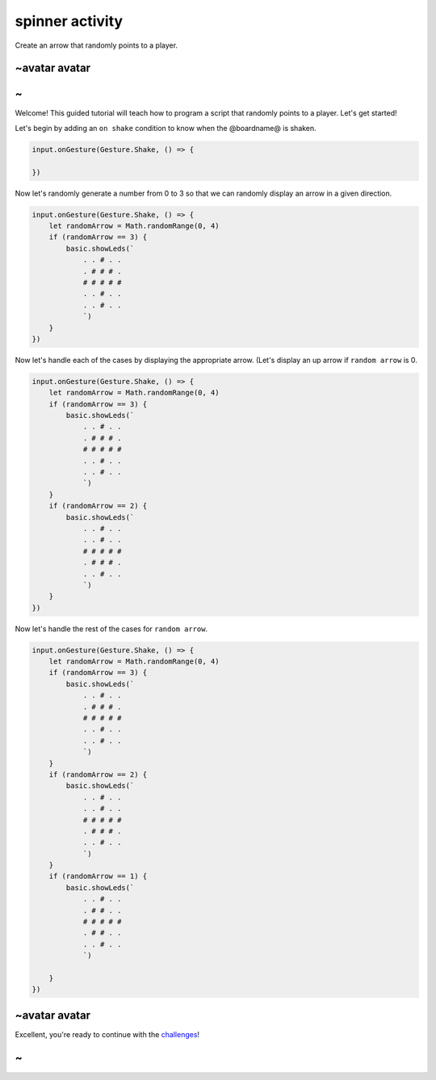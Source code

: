 
spinner activity
================

Create an arrow that randomly points to a player. 

~avatar avatar
--------------

~
-

Welcome! This guided tutorial will teach how to program a script that randomly points to a player. Let's get started!

Let's begin by adding an ``on shake`` condition to know when the @boardname@ is shaken.

.. code-block:: blocks

   input.onGesture(Gesture.Shake, () => {

   })

Now let's randomly generate a number from 0 to 3 so that we can randomly display an arrow in a given direction.

.. code-block:: blocks

   input.onGesture(Gesture.Shake, () => {
       let randomArrow = Math.randomRange(0, 4)
       if (randomArrow == 3) {
           basic.showLeds(`
               . . # . .
               . # # # .
               # # # # #
               . . # . .
               . . # . .
               `)
       }
   })

Now let's handle each of the cases by displaying the appropriate arrow. (Let's display an up arrow if ``random arrow`` is 0.

.. code-block:: blocks

   input.onGesture(Gesture.Shake, () => {
       let randomArrow = Math.randomRange(0, 4)
       if (randomArrow == 3) {
           basic.showLeds(`
               . . # . .
               . # # # .
               # # # # #
               . . # . .
               . . # . .
               `)
       }
       if (randomArrow == 2) {
           basic.showLeds(`
               . . # . .
               . . # . .
               # # # # #
               . # # # .
               . . # . .
               `)
       }
   })

Now let's handle the rest of the cases for ``random arrow``.

.. code-block:: blocks

   input.onGesture(Gesture.Shake, () => {
       let randomArrow = Math.randomRange(0, 4)
       if (randomArrow == 3) {
           basic.showLeds(`
               . . # . .
               . # # # .
               # # # # #
               . . # . .
               . . # . .
               `)
       }
       if (randomArrow == 2) {
           basic.showLeds(`
               . . # . .
               . . # . .
               # # # # #
               . # # # .
               . . # . .
               `)
       }
       if (randomArrow == 1) {
           basic.showLeds(`
               . . # . .
               . # # . .
               # # # # #
               . # # . .
               . . # . .
               `)

       }
   })

~avatar avatar
--------------

Excellent, you're ready to continue with the `challenges </lessons/spinner/challenges>`_\ !

~
-

